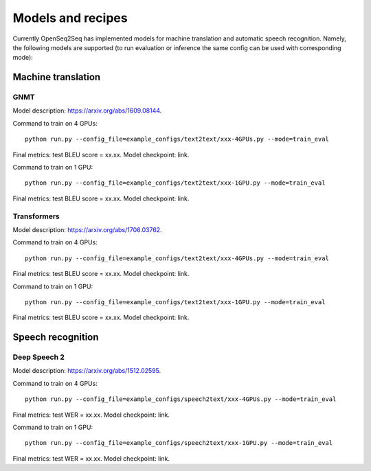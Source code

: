 Models and recipes
==================

.. This section will contain information about different models that OpenSeq2Seq
.. supports, exact config parameters to train them, final training/validation/test
.. metrics and links to checkpoints (tensorboards also?) of trained models.

Currently OpenSeq2Seq has implemented models for machine translation and
automatic speech recognition. Namely, the following models are supported
(to run evaluation or inference the same config can be used with corresponding
mode):

Machine translation
-------------------

GNMT
~~~~

Model description: https://arxiv.org/abs/1609.08144.

Command to train on 4 GPUs::

    python run.py --config_file=example_configs/text2text/xxx-4GPUs.py --mode=train_eval

Final metrics: test BLEU score = xx.xx. Model checkpoint: link.

Command to train on 1 GPU::

    python run.py --config_file=example_configs/text2text/xxx-1GPU.py --mode=train_eval

Final metrics: test BLEU score = xx.xx. Model checkpoint: link.

Transformers
~~~~~~~~~~~~

Model description: https://arxiv.org/abs/1706.03762.

Command to train on 4 GPUs::

    python run.py --config_file=example_configs/text2text/xxx-4GPUs.py --mode=train_eval

Final metrics: test BLEU score = xx.xx. Model checkpoint: link.

Command to train on 1 GPU::

    python run.py --config_file=example_configs/text2text/xxx-1GPU.py --mode=train_eval

Final metrics: test BLEU score = xx.xx. Model checkpoint: link.

Speech recognition
------------------

Deep Speech 2
~~~~~~~~~~~~~

Model description: https://arxiv.org/abs/1512.02595.

Command to train on 4 GPUs::

    python run.py --config_file=example_configs/speech2text/xxx-4GPUs.py --mode=train_eval

Final metrics: test WER = xx.xx. Model checkpoint: link.

Command to train on 1 GPU::

    python run.py --config_file=example_configs/speech2text/xxx-1GPU.py --mode=train_eval

Final metrics: test WER = xx.xx. Model checkpoint: link.
